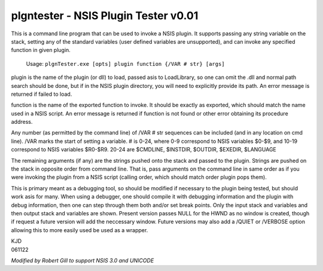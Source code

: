 =====================================
plgntester - NSIS Plugin Tester v0.01
=====================================

This is a command line program that can be used to
invoke a NSIS plugin.  It supports passing any string
variable on the stack, setting any of the standard
variables (user defined variables are unsupported),
and can invoke any specified function in given plugin.

 Usage: ``plgnTester.exe [opts] plugin function {/VAR # str} [args]``

plugin is the name of the plugin (or dll) to load, passed
asis to LoadLibrary, so one can omit the .dll and normal
path search should be done, but if in the NSIS plugin
directory, you will need to explicitly provide its path.
An error message is returned if failed to load.

function is the name of the exported function to invoke.
It should be exactly as exported, which should match
the name used in a NSIS script.  An error message is
returned if function is not found or other error obtaining
its procedure address.

Any number (as permitted by the command line) of /VAR # str
sequences can be included (and in any location on cmd line).
/VAR marks the start of setting a variable.
# is 0-24, where 0-9 correspond to NSIS variables $0-$9,
and 10-19 correspond to NSIS variables $R0-$R9.
20-24 are $CMDLINE, $INSTDIR, $OUTDIR, $EXEDIR, $LANGUAGE

The remaining arguments (if any) are the strings pushed onto
the stack and passed to the plugin.  Strings are pushed on
the stack in opposite order from command line.  That is,
pass arguments on the command line in same order as if you
were invoking the plugin from a NSIS script (calling order,
which should match order plugin pops them).

This is primary meant as a debugging tool, so should be
modified if necessary to the plugin being tested, but
should work asis for many.  When using a debugger, one
should compile it with debugging information and the
plugin with debug information, then one can step through
them both and/or set break points.  Only the input stack
and variables and then output stack and variables are
shown.  Present version passes NULL for the HWND as no
window is created, though if request a future version will
add the neccessary window.  Future versions may also
add a /QUIET or /VERBOSE option allowing this to more
easily used be used as a wrapper.

| KJD
| 061122

*Modified by Robert Gill to support NSIS 3.0 and UNICODE*
